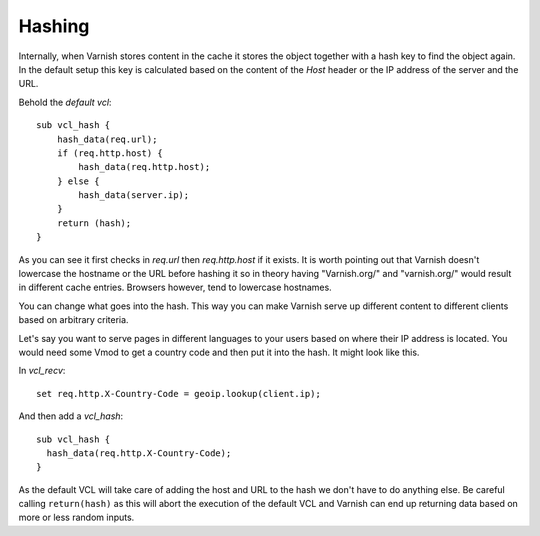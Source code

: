 Hashing
-------

Internally, when Varnish stores content in the cache it stores the object together with a hash
key to find the object again. In the default setup this key is
calculated based on the content of the *Host* header or the IP address
of the server and the URL.

Behold the `default vcl`::

 sub vcl_hash {
     hash_data(req.url);
     if (req.http.host) {
         hash_data(req.http.host);
     } else {
         hash_data(server.ip);
     }
     return (hash);
 }

As you can see it first checks in `req.url` then `req.http.host` if it
exists. It is worth pointing out that Varnish doesn't lowercase the
hostname or the URL before hashing it so in theory having "Varnish.org/"
and "varnish.org/" would result in different cache entries. Browsers
however, tend to lowercase hostnames.

You can change what goes into the hash. This way you can make Varnish
serve up different content to different clients based on arbitrary
criteria.

Let's say you want to serve pages in different languages to your users
based on where their IP address is located. You would need some Vmod
to get a country code and then put it into the hash. It might look
like this.

In `vcl_recv`::

  set req.http.X-Country-Code = geoip.lookup(client.ip);

And then add a `vcl_hash`::

 sub vcl_hash {
   hash_data(req.http.X-Country-Code);
 }

As the default VCL will take care of adding the host and URL to the
hash we don't have to do anything else. Be careful calling
``return(hash)`` as this will abort the execution of the default VCL and
Varnish can end up returning data based on
more or less random inputs.
